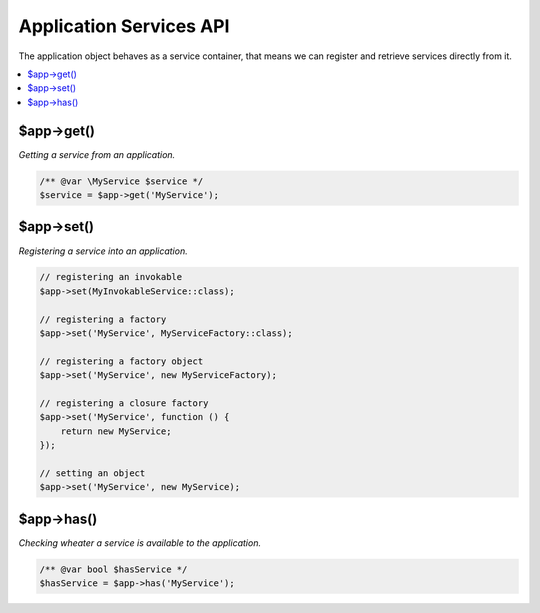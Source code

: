 .. rst-class:: monospace

Application Services API
========================

The application object behaves as a service container, that means we can register and retrieve services
directly from it.

.. contents::
    :depth: 1
    :local:


$app->get()
-----------

*Getting a service from an application.*

.. code-block:: php

    /** @var \MyService $service */
    $service = $app->get('MyService');


$app->set()
-----------

*Registering a service into an application.*

.. code-block:: php

    // registering an invokable
    $app->set(MyInvokableService::class);

    // registering a factory
    $app->set('MyService', MyServiceFactory::class);

    // registering a factory object
    $app->set('MyService', new MyServiceFactory);

    // registering a closure factory
    $app->set('MyService', function () {
        return new MyService;
    });

    // setting an object
    $app->set('MyService', new MyService);


$app->has()
-----------

*Checking wheater a service is available to the application.*

.. code-block:: php

    /** @var bool $hasService */
    $hasService = $app->has('MyService');
